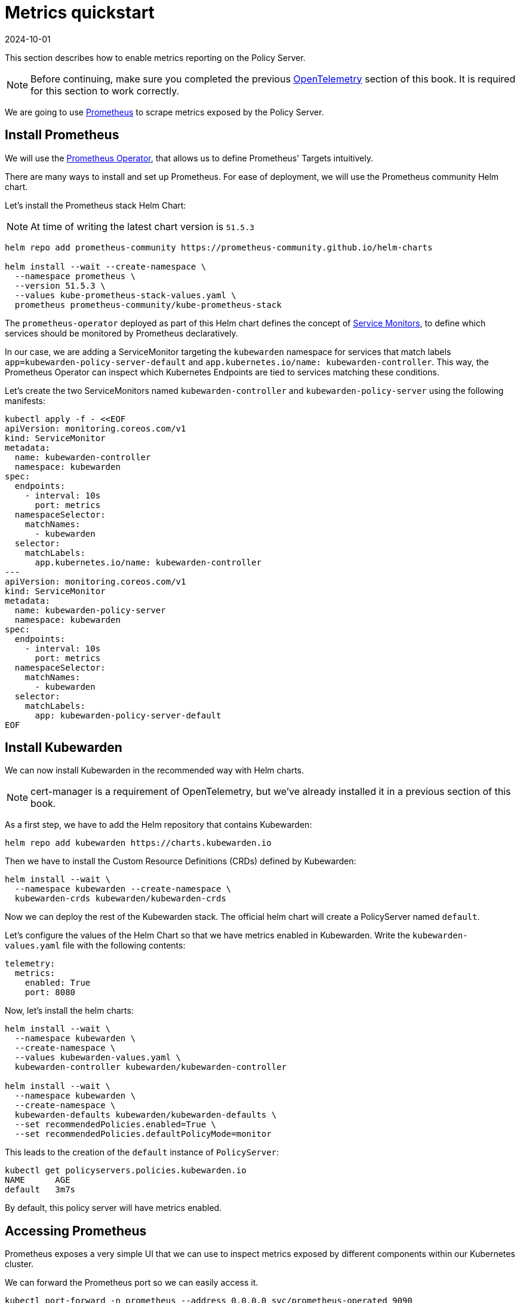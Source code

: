 = Metrics quickstart
:revdate: 2024-10-01
:page-revdate: {revdate}
:description: Metrics quickstart in Kubewarden.
:doc-persona: ["kubewarden-operator", "kubewarden-integrator"]
:doc-topic: ["operator-manual", "telemetry", "metrics", "quick-start"]
:doc-type: ["howto"]
:keywords: ["kubewarden", "kubernetes", "metrics quickstart"]
:sidebar_label: Metrics
:current-version: {page-origin-branch}

This section describes how to enable metrics reporting on the Policy Server.

[NOTE]
====
Before continuing, make sure you completed the previous
xref:howtos/telemetry/10-opentelemetry-qs.adoc#_install_opentelemetry[OpenTelemetry] section of this book. It
is required for this section to work correctly.
====


We are going to use https://prometheus.io/[Prometheus] to scrape metrics exposed by the Policy
Server.

== Install Prometheus

We will use the https://github.com/prometheus-operator/prometheus-operator[Prometheus Operator],
that allows us to define Prometheus' Targets intuitively.

There are many ways to install and set up Prometheus. For ease of deployment, we will use the
Prometheus community Helm chart.

Let's install the Prometheus stack Helm Chart:

[NOTE]
====
At time of writing the latest chart version is `51.5.3`
====


[subs="+attributes",console]
----
helm repo add prometheus-community https://prometheus-community.github.io/helm-charts

helm install --wait --create-namespace \
  --namespace prometheus \
  --version 51.5.3 \
  --values kube-prometheus-stack-values.yaml \
  prometheus prometheus-community/kube-prometheus-stack
----

The `prometheus-operator` deployed as part of this Helm chart defines the concept of https://github.com/prometheus-operator/prometheus-operator/blob/master/Documentation/design.md#servicemonitor[Service
Monitors],
to define which services should be monitored by Prometheus declaratively.

In our case, we are adding a ServiceMonitor targeting the `kubewarden` namespace for services that
match labels `app=kubewarden-policy-server-default` and `app.kubernetes.io/name: kubewarden-controller`.
This way, the Prometheus Operator can inspect which Kubernetes Endpoints are tied to services matching these conditions.

Let's create the two ServiceMonitors named `kubewarden-controller` and `kubewarden-policy-server` using the following manifests:

[subs="+attributes",yaml]
----
kubectl apply -f - <<EOF
apiVersion: monitoring.coreos.com/v1
kind: ServiceMonitor
metadata:
  name: kubewarden-controller
  namespace: kubewarden
spec:
  endpoints:
    - interval: 10s
      port: metrics
  namespaceSelector:
    matchNames:
      - kubewarden
  selector:
    matchLabels:
      app.kubernetes.io/name: kubewarden-controller
---
apiVersion: monitoring.coreos.com/v1
kind: ServiceMonitor
metadata:
  name: kubewarden-policy-server
  namespace: kubewarden
spec:
  endpoints:
    - interval: 10s
      port: metrics
  namespaceSelector:
    matchNames:
      - kubewarden
  selector:
    matchLabels:
      app: kubewarden-policy-server-default
EOF
----

== Install Kubewarden

We can now install Kubewarden in the recommended way with Helm charts.

[NOTE]
====
cert-manager is a requirement of OpenTelemetry,
but we've already installed it in a previous section of this book.
====


As a first step, we have to add the Helm repository that contains Kubewarden:

[subs="+attributes",console]
----
helm repo add kubewarden https://charts.kubewarden.io
----

Then we have to install the Custom Resource Definitions (CRDs) defined by
Kubewarden:

[subs="+attributes",console]
----
helm install --wait \
  --namespace kubewarden --create-namespace \
  kubewarden-crds kubewarden/kubewarden-crds
----

Now we can deploy the rest of the Kubewarden stack. The official helm
chart will create a PolicyServer named `default`.

Let's configure the values of the Helm Chart so that we have metrics enabled
in Kubewarden. Write the `kubewarden-values.yaml` file with the following contents:

[subs="+attributes",yaml]
----
telemetry:
  metrics:
    enabled: True
    port: 8080
----

Now, let's install the helm charts:

[subs="+attributes",console]
----
helm install --wait \
  --namespace kubewarden \
  --create-namespace \
  --values kubewarden-values.yaml \
  kubewarden-controller kubewarden/kubewarden-controller

helm install --wait \
  --namespace kubewarden \
  --create-namespace \
  kubewarden-defaults kubewarden/kubewarden-defaults \
  --set recommendedPolicies.enabled=True \
  --set recommendedPolicies.defaultPolicyMode=monitor
----

This leads to the creation of the `default` instance of `PolicyServer`:

[subs="+attributes",console]
----
kubectl get policyservers.policies.kubewarden.io
NAME      AGE
default   3m7s
----

By default, this policy server will have metrics enabled.

== Accessing Prometheus

Prometheus exposes a very simple UI that we can use to inspect metrics exposed by different
components within our Kubernetes cluster.

We can forward the Prometheus port so we can easily access it.

[subs="+attributes",console]
----
kubectl port-forward -n prometheus --address 0.0.0.0 svc/prometheus-operated 9090
----

Now, we can visit prometheus through port `9090` and perform a query, for example:
`kubewarden_policy_evaluations_total`. We will see that the number of evaluations will grow over
time as we produce more requests that go through the policy.

== Accessing Grafana

We can forward the Grafana service so we can easily access it.

[subs="+attributes",console]
----
kubectl port-forward -n prometheus --address 0.0.0.0 svc/prometheus-grafana 8080:80
----

You can now login with the default username `admin` and password `prom-operator`.

=== Using Kubewarden Grafana dashboard

The Kubewarden developers made available a Grafana dashboard with some basic metrics
that give an overview about how Kubewarden behaves inside of cluster. This dashboard
is available in the GitHub releases of the Kubewarden policy-server repository as a
https://github.com/kubewarden/policy-server/releases/latest/download/kubewarden-dashboard.json[JSON file]
or in the https://grafana.com/grafana/dashboards/15314[Grafana website].

To import the dashboard into your environment, you can download the JSON file
from the Grafana website or from the repository:

[subs="+attributes",console]
----
curl https://github.com/kubewarden/policy-server/releases/latest/download/kubewarden-dashboard.json
----

Once you have the file in your machine you should access the Grafana dashboard and
https://grafana.com/docs/grafana/latest/dashboards/export-import/#import-dashboard[import it].
Visit `/dashboard/import` in the Grafana dashboard and follow these steps:

. Copy the JSON file contents and paste them into the `Import via panel json` box in the Grafana UI
. Click the `Load` button
. Choosing `Prometheus` as the source
. Click the `Import` button

Another option is import it directly from the Grafana.com website. For this:

. Copy the dashboard ID from the https://grafana.com/grafana/dashboards/15314[dashboard page],
. Paste it in the `Import via grafana.com` field
. Click the `load` button.
. After importing the dashboard, define the Prometheus data source to use and finish
the import process.

The Grafana dashboard has panes showing the state of all
the policies managed by Kubewarden. Plus it has policy-specific panels.

Policy detailed metrics can be obtained by changing the value of the `policy_name`
variable to match the name of the desired policy.

You should be able to see the dashboard similar to this:

image::grafana_dashboard.png[Dashboard]
